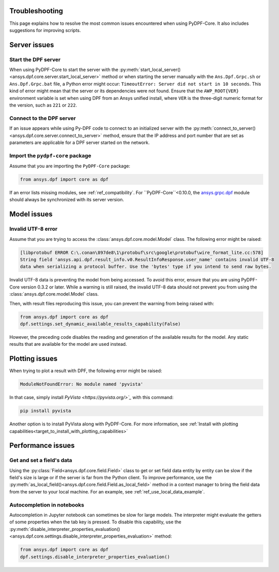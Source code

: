 .. _user_guide_troubleshooting:

===============
Troubleshooting
===============

This page explains how to resolve the most common issues encountered when
using PyDPF-Core. It also includes suggestions for improving scripts.

.. _ref_server_issues:

==============
Server issues
==============

Start the DPF server
~~~~~~~~~~~~~~~~~~~~~
When using PyDPF-Core to start the server with the
:py:meth:`start_local_server() <ansys.dpf.core.server.start_local_server>` method
or when starting the server manually with the ``Ans.Dpf.Grpc.sh`` or ``Ans.Dpf.Grpc.bat``
file, a Python error might occur: ``TimeoutError: Server did not start in 10 seconds``.
This kind of error might mean that the server or its dependencies were not found. Ensure that
the ``AWP_ROOT{VER}`` environment variable is set when using DPF from an Ansys unified install,
where ``VER`` is the three-digit numeric format for the version, such as ``221`` or ``222``.

Connect to the DPF server
~~~~~~~~~~~~~~~~~~~~~~~~~
If an issue appears while using Py-DPF code to connect to an initialized server with the
:py:meth:`connect_to_server() <ansys.dpf.core.server.connect_to_server>` method, ensure that the
IP address and port number that are set as parameters are applicable for a DPF server started
on the network.

Import the ``pydpf-core`` package
~~~~~~~~~~~~~~~~~~~~~~~~~~~~~~~~~
Assume that you are importing the ``PyDPF-Core`` package:

.. code-block:: default

    from ansys.dpf import core as dpf

If an error lists missing modules, see :ref:`ref_compatibility`.
For ``PyDPF-Core``<0.10.0, the `ansys.grpc.dpf <https://pypi.org/project/ansys-grpc-dpf/>`_ module
should always be synchronized with its server version.

.. _ref_model_issues:

============
Model issues
============

Invalid UTF-8 error
~~~~~~~~~~~~~~~~~~~
Assume that you are trying to access the :class:`ansys.dpf.core.model.Model` class.
The following error might be raised:

.. code-block:: default

    [libprotobuf ERROR C:\.conan\897de8\1\protobuf\src\google\protobuf\wire_format_lite.cc:578] 
    String field 'ansys.api.dpf.result_info.v0.ResultInfoResponse.user_name' contains invalid UTF-8 
    data when serializing a protocol buffer. Use the 'bytes' type if you intend to send raw bytes.

Invalid UTF-8 data is preventing the model from being accessed. To avoid this error, ensure that
you are using PyDPF-Core version 0.3.2 or later. While a warning is still raised, the invalid UTF-8
data should not prevent you from using the :class:`ansys.dpf.core.model.Model` class.

Then, with result files reproducing this issue, you can prevent the warning from being raised with:

.. code-block:: default

    from ansys.dpf import core as dpf
    dpf.settings.set_dynamic_available_results_capability(False)
	
However, the preceding code disables the reading and generation of the available results for the model.
Any static results that are available for the model are used instead.

.. _ref_plotting_issues:

===============
Plotting issues
===============

When trying to plot a result with DPF, the following error might be raised:

.. code-block:: default

    ModuleNotFoundError: No module named 'pyvista'

In that case, simply install `PyVista <https://pyvista.org/>`_` with this command:

.. code-block:: default

    pip install pyvista

Another option is to install PyVista along with PyDPF-Core. For more information, see 
:ref:`Install with plotting capabilities<target_to_install_with_plotting_capabilities>`

.. _ref_performance_issues:

==================
Performance issues
==================

Get and set a field's data
~~~~~~~~~~~~~~~~~~~~~~~~~~
Using the :py:class:`Field<ansys.dpf.core.field.Field>` class to get or set field data entity
by entity can be slow if the field's size is large or if the server is far from the Python client.
To improve performance, use the :py:meth:`as_local_field()<ansys.dpf.core.field.Field.as_local_field>`
method in a context manager to bring the field data from the server to your local machine. For an
example, see :ref:`ref_use_local_data_example`.

Autocompletion in notebooks
~~~~~~~~~~~~~~~~~~~~~~~~~~~~
Autocompletion in Jupyter notebook can sometimes be slow for large models. The interpreter might
evaluate the getters of some properties when the tab key is pressed. To disable this capability, use the
:py:meth:`disable_interpreter_properties_evaluation()<ansys.dpf.core.settings.disable_interpreter_properties_evaluation>`
method:

.. code-block:: default

    from ansys.dpf import core as dpf
    dpf.settings.disable_interpreter_properties_evaluation()

